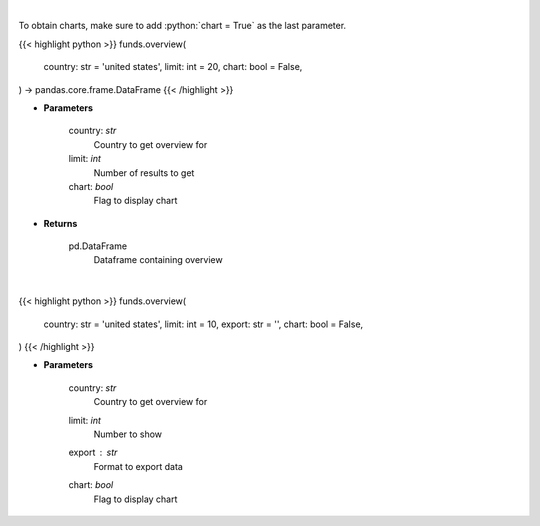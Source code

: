 .. role:: python(code)
    :language: python
    :class: highlight

|

To obtain charts, make sure to add :python:`chart = True` as the last parameter.

.. raw:: html

    <h3>
    > Getting data
    </h3>

{{< highlight python >}}
funds.overview(
    country: str = 'united states',
    limit: int = 20,
    chart: bool = False,
) -> pandas.core.frame.DataFrame
{{< /highlight >}}

.. raw:: html

    <p>
    
    </p>

* **Parameters**

    country: *str*
        Country to get overview for
    limit: *int*
        Number of results to get
    chart: *bool*
       Flag to display chart


* **Returns**

    pd.DataFrame
        Dataframe containing overview

|

.. raw:: html

    <h3>
    > Getting charts
    </h3>

{{< highlight python >}}
funds.overview(
    country: str = 'united states',
    limit: int = 10,
    export: str = '',
    chart: bool = False,
)
{{< /highlight >}}

.. raw:: html

    <p>
    Displays an overview of the main funds from a country.
    </p>

* **Parameters**

    country: *str*
        Country to get overview for
    limit: *int*
        Number to show
    export : *str*
        Format to export data
    chart: *bool*
       Flag to display chart

